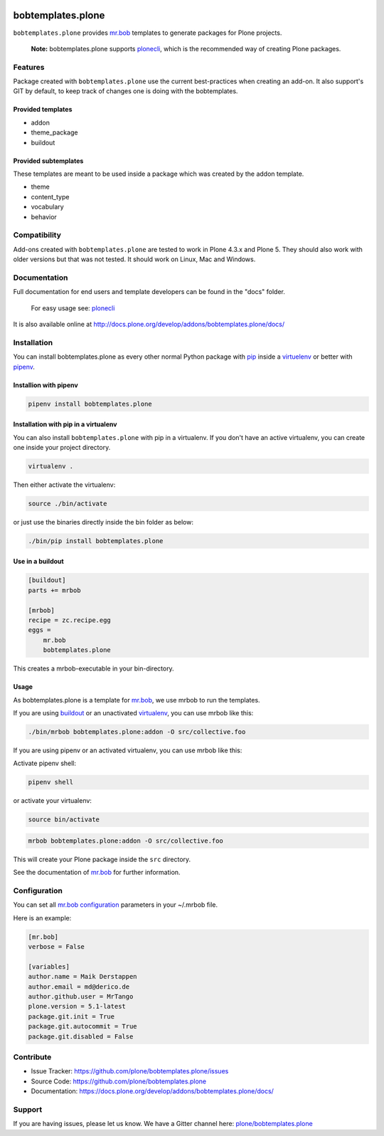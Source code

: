 
.. image:: https://secure.travis-ci.org/plone/bobtemplates.plone.png?branch=master
    :target: http://travis-ci.org/plone/bobtemplates.plone

.. image:: https://coveralls.io/repos/github/plone/bobtemplates.plone/badge.svg?branch=master
    :target: https://coveralls.io/github/plone/bobtemplates.plone?branch=master
    :alt: Coveralls

.. image:: https://img.shields.io/pypi/v/bobtemplates.plone.svg
    :target: https://pypi.python.org/pypi/bobtemplates.plone/
    :alt: Latest Version

.. image:: https://img.shields.io/pypi/status/bobtemplates.plone.svg
    :target: https://pypi.python.org/pypi/bobtemplates.plone/
    :alt: Egg Status

.. image:: https://img.shields.io/pypi/l/bobtemplates.plone.svg
    :target: https://pypi.python.org/pypi/bobtemplates.plone/
    :alt: License

.. image:: https://badges.gitter.im/plone/bobtemplates.plone.svg
    :target: https://gitter.im/plone/bobtemplates.plone?utm_source=badge&utm_medium=badge&utm_campaign=pr-badge
    :alt: Gitter channel

==================
bobtemplates.plone
==================

``bobtemplates.plone`` provides `mr.bob <http://mrbob.readthedocs.org/en/latest/>`_ templates to generate packages for Plone projects.

    **Note:** bobtemplates.plone supports `plonecli <https://pypi.python.org/pypi/plonecli>`_, which is the recommended way of creating Plone packages.


Features
========

Package created with ``bobtemplates.plone`` use the current best-practices when creating an add-on. It also support's GIT by default, to keep track of changes one is doing with the bobtemplates.

Provided templates
------------------

- addon
- theme_package
- buildout


Provided subtemplates
---------------------

These templates are meant to be used inside a package which was created by the addon template.

- theme
- content_type
- vocabulary
- behavior


Compatibility
=============

Add-ons created with ``bobtemplates.plone`` are tested to work in Plone 4.3.x and Plone 5.
They should also work with older versions but that was not tested.
It should work on Linux, Mac and Windows.


Documentation
=============

Full documentation for end users and template developers can be found in the "docs" folder.

    For easy usage see: `plonecli <https://pypi.python.org/pypi/plonecli>`_

It is also available online at http://docs.plone.org/develop/addons/bobtemplates.plone/docs/

Installation
============

You can install bobtemplates.plone as every other normal Python package with `pip <https://pypi.python.org/pypi/pip>`_ inside a `virtuelenv <https://pypi.python.org/pypi/virtualenv>`_ or better with `pipenv <https://pypi.python.org/pypi/pipenv>`_.


Installion with pipenv
----------------------

.. code-block:: console

    pipenv install bobtemplates.plone


Installation with pip in a virtualenv
-------------------------------------

You can also install ``bobtemplates.plone`` with pip in a virtualenv.
If you don't have an active virtualenv, you can create one inside your project directory.

.. code-block:: bash

    virtualenv .

Then either activate the virtualenv:

.. code-block:: bash

    source ./bin/activate

or just use the binaries directly inside the bin folder as below:

.. code-block:: console

    ./bin/pip install bobtemplates.plone


Use in a buildout
-----------------

.. code-block:: ini

    [buildout]
    parts += mrbob

    [mrbob]
    recipe = zc.recipe.egg
    eggs =
        mr.bob
        bobtemplates.plone

This creates a mrbob-executable in your bin-directory.


Usage
-----

As bobtemplates.plone is a template for mr.bob_, we use mrbob to run the templates.

If you are using `buildout <https://pypi.python.org/pypi/zc.buildout>`_  or an unactivated `virtualenv <https://pypi.python.org/pypi/virtualenv>`_, you can use mrbob like this:

.. code-block:: console

    ./bin/mrbob bobtemplates.plone:addon -O src/collective.foo

If you are using pipenv or an activated virtualenv, you can use mrbob like this:

Activate pipenv shell:

.. code-block:: console

    pipenv shell

or activate your virtualenv:

.. code-block:: console

    source bin/activate

.. code-block:: console

    mrbob bobtemplates.plone:addon -O src/collective.foo

This will create your Plone package inside the ``src`` directory.

See the documentation of mr.bob_ for further information.

Configuration
=============

You can set all `mr.bob configuration <http://mrbob.readthedocs.io/en/latest/userguide.html#configuration>`_ parameters in your ~/.mrbob file.

Here is an example:

.. code-block:: bash

    [mr.bob]
    verbose = False

    [variables]
    author.name = Maik Derstappen
    author.email = md@derico.de
    author.github.user = MrTango
    plone.version = 5.1-latest
    package.git.init = True
    package.git.autocommit = True
    package.git.disabled = False


Contribute
==========

- Issue Tracker: https://github.com/plone/bobtemplates.plone/issues
- Source Code: https://github.com/plone/bobtemplates.plone
- Documentation: https://docs.plone.org/develop/addons/bobtemplates.plone/docs/


Support
=======

If you are having issues, please let us know.
We have a Gitter channel here: `plone/bobtemplates.plone <https://gitter.im/plone/bobtemplates.plone>`_
